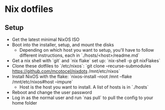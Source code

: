 * Nix dotfiles


** Setup

- Get the latest minimal NixOS ISO
- Boot into the installer, setup, and mount the disks
  - Depending on which host you want to setup, you'll have to follow different instructions, each in `./hosts/<host>/readme.md`
- Get a nix shell with `git` and `nix flake` set up: `nix-shell -p git nixFlakes`
- Clone these dotfiles to `/etc/nixos`: `git clone --recurse-submodules https://github.com/mcotocel/nixdots /mnt/etc/nixos`
- Install NixOS with the flake: `nixos-install --root /mnt --flake /mnt/etc/nixos#host --impure`
  - Host is the host you want to install. A list of hosts is in `./hosts`
- Reboot and change the user password
- Log in as the normal user and run `nas pull` to pull the config to your home folder
